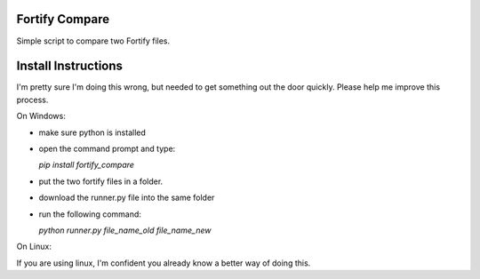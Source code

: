 Fortify Compare
===============

Simple script to compare two Fortify files.

Install Instructions
====================

I'm pretty sure I'm doing this wrong, but needed to get something out the door quickly.
Please help me improve this process.

On Windows:

- make sure python is installed
- open the command prompt and type:

  `pip install fortify_compare`

- put the two fortify files in a folder.
- download the runner.py file into the same folder
- run the following command:

  `python runner.py file_name_old file_name_new`

On Linux:

If you are using linux, I'm confident you already know a better way of doing this.

